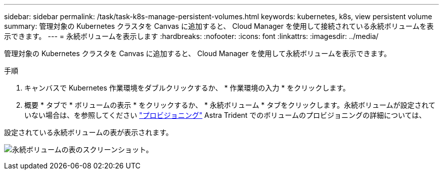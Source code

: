 ---
sidebar: sidebar 
permalink: /task/task-k8s-manage-persistent-volumes.html 
keywords: kubernetes, k8s, view persistent volume 
summary: 管理対象の Kubernetes クラスタを Canvas に追加すると、 Cloud Manager を使用して接続されている永続ボリュームを表示できます。 
---
= 永続ボリュームを表示します
:hardbreaks:
:nofooter: 
:icons: font
:linkattrs: 
:imagesdir: ../media/


[role="lead"]
管理対象の Kubernetes クラスタを Canvas に追加すると、 Cloud Manager を使用して永続ボリュームを表示できます。

.手順
. キャンバスで Kubernetes 作業環境をダブルクリックするか、 * 作業環境の入力 * をクリックします。
. 概要 * タブで * ボリュームの表示 * をクリックするか、 * 永続ボリューム * タブをクリックします。永続ボリュームが設定されていない場合は、を参照してください link:https://docs.netapp.com/us-en/trident/trident-concepts/provisioning.html["プロビジョニング"^] Astra Trident でのボリュームのプロビジョニングの詳細については、


設定されている永続ボリュームの表が表示されます。

image:screenshot-k8s-volume-table.png["永続ボリュームの表のスクリーンショット。"]
